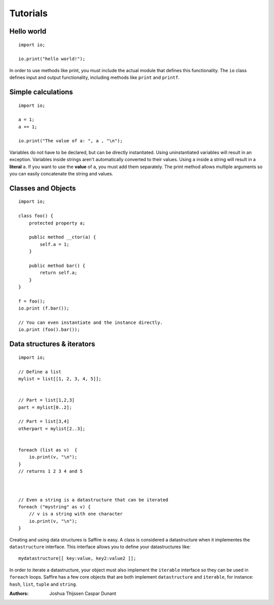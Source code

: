 #########
Tutorials
#########

Hello world
-----------

::

    import io;

    io.print("hello world!");

In order to use methods like print, you must include the actual module that defines this functionality. The ``io`` class
defines input and output functionality, including methods like ``print`` and ``printf``.


Simple calculations
-------------------

::

    import io;

    a = 1;
    a += 1;

    io.print("The value of a: ", a , "\n");

Variables do not have to be declared, but can be directly instantiated. Using uninstantiated variables will result in
an exception. Variables inside strings aren't automatically converted to their values. Using ``a`` inside a string will
result in a **literal** ``a``. If you want to use the **value** of ``a``, you must add them separately. The print method
allows multiple arguments so you can easily concatenate the string and values.


Classes and Objects
-------------------

::

    import io;

    class foo() {
        protected property a;

        public method __ctor(a) {
            self.a = 1;
        }

        public method bar() {
            return self.a;
        }
    }

    f = foo();
    io.print (f.bar());

    // You can even instantiate and the instance directly.
    io.print (foo().bar());


Data structures & iterators
---------------------------

::

    import io;

    // Define a list
    mylist = list[[1, 2, 3, 4, 5]];


    // Part = list[1,2,3]
    part = mylist[0..2];

    // Part = list[3,4]
    otherpart = mylist[2..3];


    foreach (list as v)  {
        io.print(v, "\n");
    }
    // returns 1 2 3 4 and 5



    // Even a string is a datastructure that can be iterated
    foreach ("mystring" as v) {
        // v is a string with one character
        io.print(v, "\n");
    }

Creating and using data structures is Saffire is easy. A class is considered a datastructure when it implementes the
``datastructure`` interface. This interface allows you to define your datastructures like:

::

    mydatastructure[[ key:value, key2:value2 ]];

In order to iterate a datastructure, your object must also implement the ``iterable`` interface so they can be used
in ``foreach`` loops. Saffire has a few core objects that are both implement ``datastructure`` and ``iterable``, for
instance: ``hash``, ``list``, ``tuple`` and ``string``.


:Authors:
   Joshua Thijssen
   Caspar Dunant
